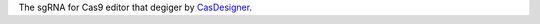 The sgRNA for Cas9 editor that degiger by `CasDesigner <http://www.rgenome.net/cas-designer/portable>`_.
